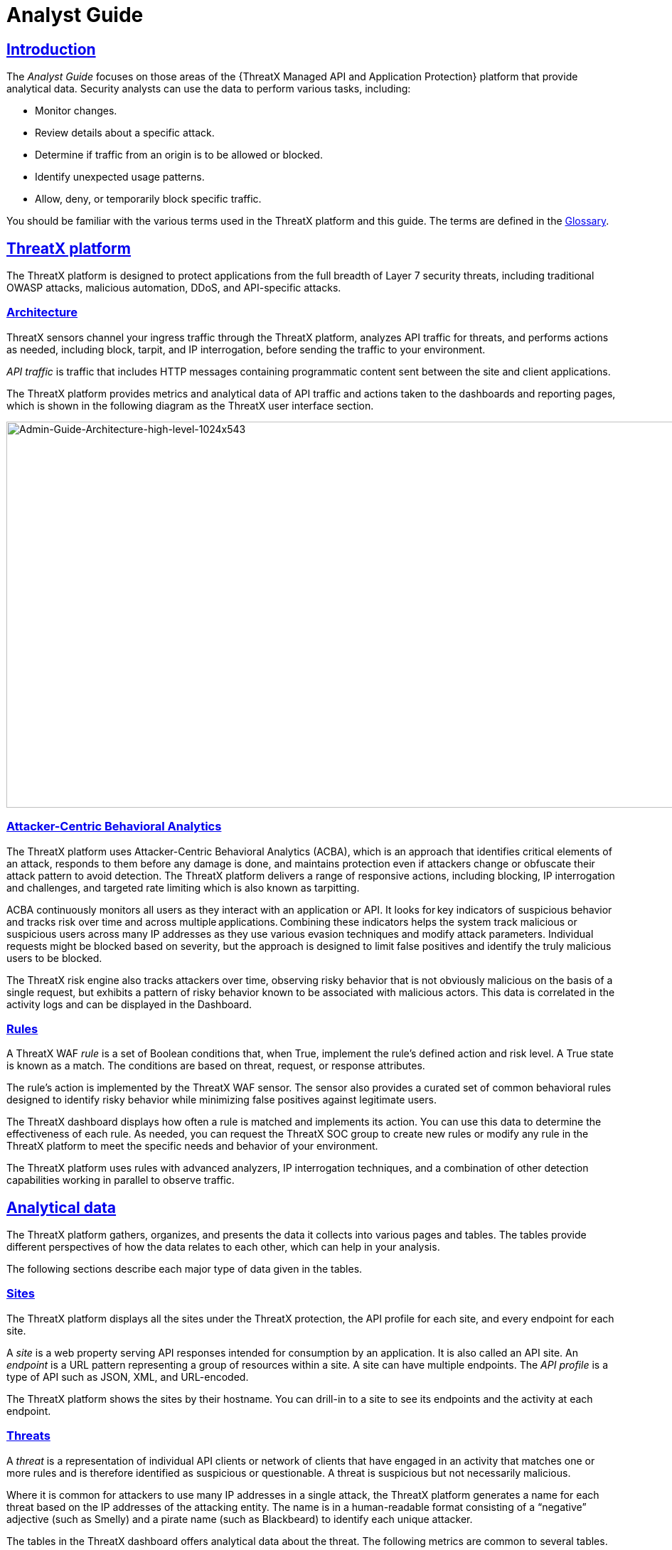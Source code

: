 = Analyst Guide
:organization: ThreatX 
:page-category: Guide
:page-edition: Enterprise
:product-name: {organization} Managed API and Application Protection 
:page-product-name:  {product-name}
:page-origin-type: git
:sectlinks:
:sectanchors:
:sectids:
:copyright: 2024 {organization}, Inc.
:icons: font
:source-highlighter: highlightjs
:imagesdir: ../images
:page-pdf-filename: analyst-guide.pdf


== Introduction
The _Analyst Guide_ focuses on those areas of the {{product-name}} platform that provide analytical data. Security analysts can use the data to perform various tasks, including:

* Monitor changes.
* Review details about a specific attack.
* Determine if traffic from an origin is to be allowed or blocked.
* Identify unexpected usage patterns.
* Allow, deny, or temporarily block specific traffic.

You should be familiar with the various terms used in the {organization} platform and this guide. The terms are defined in the link:#glossary[Glossary].

== {organization} platform

The {organization} platform is designed to protect applications from the full breadth of Layer 7 security threats, including traditional OWASP attacks, malicious automation, DDoS, and API-specific attacks.

[[h-architecture]]
=== Architecture

{organization} sensors channel your ingress traffic through the {organization} platform, analyzes API traffic for threats, and performs actions as needed, including block, tarpit, and IP interrogation, before sending the traffic to your environment.

_API traffic_ is traffic that includes HTTP messages containing programmatic content sent between the site and client applications.

The {organization} platform provides metrics and analytical data of API traffic and actions taken to the dashboards and reporting pages, which is shown in the following diagram as the {organization} user interface section.

image:Admin-Guide-Architecture-high-level-1024x543.png[Admin-Guide-Architecture-high-level-1024x543,width=1024,height=543]

[[h-attacker-centric-behavioral-analytics]]
=== Attacker-Centric Behavioral Analytics

The {organization} platform uses Attacker-Centric Behavioral Analytics (ACBA), which is an approach that identifies critical elements of an attack, responds to them before any damage is done, and maintains protection even if attackers change or obfuscate their attack pattern to avoid detection. The {organization} platform delivers a range of responsive actions, including blocking, IP interrogation and challenges, and targeted rate limiting which is also known as tarpitting. 

ACBA continuously monitors all users as they interact with an application or API. It looks for key indicators of suspicious behavior and tracks risk over time and across multiple applications. Combining these indicators helps the system track malicious or suspicious users across many IP addresses as they use various evasion techniques and modify attack parameters. Individual requests might be blocked based on severity, but the approach is designed to limit false positives and identify the truly malicious users to be blocked. 

The {organization} risk engine also tracks attackers over time, observing risky behavior that is not obviously malicious on the basis of a single request, but exhibits a pattern of risky behavior known to be associated with malicious actors. This data is correlated in the activity logs and can be displayed in the Dashboard.

[[h-rules]]
=== Rules

A {organization} WAF _rule_ is a set of Boolean conditions that, when True, implement the rule’s defined action and risk level. A True state is known as a match. The conditions are based on threat, request, or response attributes.

The rule’s action is implemented by the {organization} WAF sensor. The sensor also provides a curated set of common behavioral rules designed to identify risky behavior while minimizing false positives against legitimate users.

The {organization} dashboard displays how often a rule is matched and implements its action. You can use this data to determine the effectiveness of each rule. As needed, you can request the {organization} SOC group to create new rules or modify any rule in the {organization} platform to meet the specific needs and behavior of your environment.

The {organization} platform uses rules with advanced analyzers, IP interrogation techniques, and a combination of other detection capabilities working in parallel to observe traffic.

== Analytical data

The {organization} platform gathers, organizes, and presents the data it collects into various pages and tables. The tables provide different perspectives of how the data relates to each other, which can help in your analysis.

The following sections describe each major type of data given in the tables.

=== Sites

The {organization} platform displays all the sites under the {organization} protection, the API profile for each site, and every endpoint for each site.

A _site_ is a web property serving API responses intended for consumption by an application. It is also called an API site. An _endpoint_ is a URL pattern representing a group of resources within a site. A site can have multiple endpoints. The _API profile_ is a type of API such as JSON, XML, and URL-encoded.

The {organization} platform shows the sites by their hostname. You can drill-in to a site to see its endpoints and the activity at each endpoint.

=== Threats

A _threat_ is a representation of individual API clients or network of clients that have engaged in an activity that matches one or more rules and is therefore identified as suspicious or questionable. A threat is suspicious but not necessarily malicious.

Where it is common for attackers to use many IP addresses in a single attack, the {organization} platform generates a name for each threat based on the IP addresses of the attacking entity. The name is in a human-readable format consisting of a “negative” adjective (such as Smelly) and a pirate name (such as Blackbeard) to identify each unique attacker.

The tables in the {organization} dashboard offers analytical data about the threat. The following metrics are common to several tables.

*Status*:: Current response to the threat. Status includes Watched, Blocked, Allow Listed, or Deny Listed.
*IP Address*:: Origin of the threat.
*Last Seen*:: Time of the last request.
*Location*:: Country where the attack originated.
*Attack Class*:: Category of the threat, such as XSS, password guessing, and Trojan activity.

=== Risk Score and Risk Level

There are two risk attributes:

Risk Score:: This attribute is associated with a single activity of a threat, and is signature specific. The {organization} platform displays Risk Score as a number between 0 and 100. The higher the score, the greater the risk.
Risk Level:: This attribute is associated with all activities of a threat. The level is calculated from many inputs including Risk Score. One input is the kill chain model that classifies the attacker behavior and methods used to attempt to gain unauthorized access or control. The higher on the kill chain, the greater the severity of the threat. The {organization} platform displays Risk Level severity as a bar. The longer the bar, the greater the risk.

NOTE: Many of the tables in the {organization} platform show *Max Level*, which is the maximum Risk Level in the specified time range.

=== Rule activity

Requests match a rule a certain number of times within a specific time range, which determines the Rule Activity. It is displayed as Intensity, either in exact numerical form or a simplified form (Low, Medium, High).

Matched rules are displayed in various tables. Clicking a rule name in the *Rules* column of a table displays that rule’s activity page. Clicking a rule name in the *Description* column displays the properties for that rule.

=== Data controls and filters

The {organization} dashboard pages offer the following controls and filters that you can use to focus on specific data.

Site group:: If your {organization} platform organizes sites into groups, you can choose which group to view. You can view one site group or all site groups.
Sites:: You can display the data for one or all sites.
Tenant:: If your {organization} platform has many tenants and your account has permission, you can choose which tenant to view. You can view one tenant only at a time.
Live:: Refreshes the data.
Time range:: Choose the time frame to view the data. You can choose a relative time frame, such as the last 12 hours, or an absolute time frame. The time range you select for each page affects the data shown on that page.

image:image-3.png[width=975,height=54]


Some data in the various tables include a percentage with an arrow. The value indicates a change in the data relative to the baseline reporting period, which is 7 days before the selected time range. For example, when you select a 12-hour time range, the baseline period is the same 12-hour period from 7 days previous. The arrow indicates an increase or decrease in value. The following figure shows an increase in the number of Match Events of 30%.

image::image-4.png[width=214,height=377]


=== Allow, deny, and block lists

You can use the following lists to always deny, temporarily block, or always allow specific entities. An _entity_ is a specific IP address or IP group. A suspicious entity is a threat. 

Blacklist:: Permanently prevents an entities from interacting with any of your sites. 
Blocklist:: Prevents an entities from interacting with any of your sites for 30 minutes. Request tracking continues during the block period.
Whitelist:: Entities on the whitelist are always allowed to interact with your sites.

You can add an entity as an IP address or CIDR to any of the lists manually, as described in _Managing threats_ in the link:#managing-analytical-data[Managing analytical data] section. You should exercise caution when manually adding a threat to the Blacklist or Whitelist to prevent a problem with legitimate traffic or always allowing malicious traffic.

If the {organization} Risk-Based Blocking feature is enabled, the {organization} platform can add a threat automatically to the Blacklist or Blocklist based on the threat’s behavior. The {organization} behavioral analytics engine, hackerMind™, blocks persistently malicious threats when the threats’ behavior surpasses the Risk-Based Blocking threshold. The analytics engine automatically places a threat on the permanent Blacklist after it is blocked three times.

Once added to the Blacklist or Whitelist, the entity remains there permanently until it is manually removed. A user who has Write Access can manually remove an entity from the list, or you can request the {organization} SOC to remove the entity.  

== {organization} Dashboard

Data from the sensors is displayed in the pages offered by the {organization} Dashboard.

The following sections describe the pages and data. Some features are optional; therefore, depending on your {organization} configuration, some pages might not be available.

=== Dashboard

The Dashboard, available from the navigation bar, displays essential data collected for each site in your environment under {organization} protection. The data is live and driven by active site traffic.

image::Dashboard-no-bot-2-1024x666.jpg[width=1024,height=666]


By default, the {organization} platform updates the data every few seconds. You can choose to display historical data by selecting a time frame, as described in the _Data controls and filters_ in the *link:#analytical-data[Analytical data]* section.

You can use the data for various analytical tasks, including:

* Monitor changes.
* Review details about a specific threat.
* Determine if traffic from an origin is to be allowed or blocked.
* Identify unexpected usage patterns.

The Dashboard includes graphs and three tables, which are described in the following sections. Each table is a different perspective of the organization’s attack surface. For detailed information about the data in the table, see *link:#analytical-data[Analytical data]*.

==== Graphs

The Dashboard includes three interactive graphs.

All Requests:: Displays the total number of requests, including benign requests, within the selected time range. It also displays the average number of Requests per Second (RPS). The associated chart displays the number of requests over the selected time range.
Blocked Requests:: Displays the total number of requests that were blocked within the selected time range. It also displays the average number of RPS. The associated chart displays the number of blocked requests over the time range.
Max Risk:: Displays the highest system Risk Score recorded during the time range selected. The associated chart displays the maximum Risk Score at each time interval.

You can hover over a point on any graph to display the metrics at that time.

==== Threat Entities

The Threat Entities table offers the visibility security teams need to quickly evaluate threats prioritized by the Risk Score and Intensity, which represents the number of times rules were matched over the selected time range.

You can drill into the threat to view specific metadata of that threat, as described in link:#Entity_Details[*Entity Details*]. You can also drill into each rule that was matched to see its specific activity, as described in *link:#rule_activity[Rule Activity]*.

If you are unfamiliar with the Status icons, you can hover over the icon to see its definition.

==== Top Targets

The *Top Targets* table focuses on the sites that are most frequently or aggressively targeted by attacks.

The table includes the following data.

* The *Entities* column shows the number of threats that targeted the site.
* The *Match Events* column shows the number of times one or more rules were matched.
* The *Status Code summary* field shows the number of responses for each HTTP code and a logarithmic scale to illustrate the relative difference between the numbers.

You can drill into a site to view its endpoints, which are displayed as paths.

==== Threat Map

Threat Map offers visibility into the location of each unique threat and its associated risk. The interactive map allows the user to identify how many unique attackers are acting from each country. You can hover over a country on the map, and a pop-up displays the number of attacking threats originating in that country.

[[Entity_Details]]
=== *Entity Details***

The {organization} platform analyzes HTTP traffic then extracts identifying metadata, including IP address, user agent, TLS fingerprint, and other characteristics to create a profile and identifier for each attacker, which is displayed in the Entity Details page. The data is presented with special emphasis on key attributes to further help identify trends and patterns.

The Entity Details page is accessible by clicking a threat on another page, such as the Dashboard.

image::entity-details-no-bot-1024x670.jpg[width=1024,height=670]

==== Metrics

At a glance, you can see the following data:

Risk Score::
Threat name::
Intensity:: Represents the number of times rules were matched over the selected time range.
Current Status:: The current action taken on the threat. You can change the action as needed. See the _Managing threats_ section in the link:#managing-analytical-data[Managing analytical data] for details.
IP Address:: If available, you can click the address to see any data about it in the ViewdnsInfo web site.
IP Reputation:: Represents the legitimacy of the IP address with a score of 0 to 100. The higher the score, the more likely that the IP address is legitimate. A low score can indicate an attacker. A score of 0 could mean that the IP reputation is unknown. The scoring system is the opposite of Risk Score.
Location:: Country of origin.
User agent:: The program that sent the request on behalf of the user, such as a web browser or curl, as indicated in the User-Agent header field.
Any tags assigned to the threat:: If your account has permission, you can add a tag to track similar threats.
Chart that displays the attacks over time:: You can hover over various locations for details of the threat at that time.

The Entity Details page includes tables with  the following sections. Each table is a different perspective of the organization’s attack surface.

==== Activity

The Activity table offers the following data in addition to the site and threat data described in *link:#analytical-data[**]*link:#analytical-data[Analytical data]**.

Type:: If there was an action taken on the request, the column shows the action which can be Watched, Blocked, Whitelisted, or Blacklisted. If there was no action taken, then the Type is Rule Match when the request matches a rule.
Risk:: Risk Score.
Blocked:: A red dot indicates that a request from the threat was blocked.
Profile:: API Profile.
Domain:: Also referred to as a site.
Path:: Also referred to as an endpoint.
Method:: API call used by the threat.
TLS fingerprint:: Digital certificate fingerprint of the threat. 
Parameters:: URL query parameters of the request, if present.
Content-type:: Also referred to as an API profile. Content types can be application/json, application/xml or text/xml.
Request ID:: Random string generated by the {organization} platform to help identify each request that passes through the {organization} sensors.
Status:: HTTP response code unless the threat is blocked.
Size:: Length of the response in bytes.
Time (ms):: Time taken to receive the response from the upstream server.
Description:: Lists the rules that were matched by the threat. You can click a rule to display the properties for that rule.
Count:: Number of rules matched by the request.

You can click the search icon in each column header to filter the table. The search icon for some rows also display a count of each type of entry. For example, the Domain row would show every type of domain and the number of each.

If a threat is active, you can see the following changes in the Activity table.

* Additional events with Rule Match in the Type column.
* Increasing Risk Score.
* If your {organization} platform has the auto-blocking feature enabled, the threat is blocked when it exceeds the auto-blocking threshold and you see a red dot in the Blocked column.

Blocking is a temporary action and the block is released after a period of time. The Type column changes to Watched. If that entity is still active, you might see more entries with Rule Match. However, some attackers try a few requests, get blocked, give up and do not return.

==== Responsive Actions

The page lists each action taken against the threat.

==== Analyst Notes

The page lists any notes left by an analyst.

You can add a note to give additional data or observations, along with any recommendations or instructions.

==== Endpoint Statistics

The page lists the endpoints that were targeted by the threat. It contains two tables.

* API endpoints table lists the endpoints and their API profile.
* Non-API endpoints table lists the targeted endpoints of non-API sites and the number of rule matches. A _non-API site_ is a site not served by an API server. Typically, a non-API site has web assets which are used for human interaction.

The non-API endpoints table might list API endpoints when the {organization} profiling engine is actively determining if the site is an API or web service site.

=== Rule Details

The Rule Details page displays a rule’s properties, its conditions, and the actions it takes when the conditions are matched.

image::rule-details-no-bot.jpg[width=1003,height=595]


The properties include:

Description:: Text that defines the behavior or purpose of the rule.
Tag Name:: Brief text to identify the rule. The tag exists to identify a rule when a description is long.
Classification:: Describes the type of attack which the rule assigns to a threat. The classification displays in various tables as the attack class.
State:: Assigns the threat’s assumed objective when the request matched this rule.
Risk:: Assigns the Risk Level to the attack.
Action:: The action that the rule performs when responding to a threat. The action appears in the Status column in various tables. Actions include:
Track::: Begin or continue tracking a risk score for the offending entity, based on the risk assigned to this rule and other factors.
Block::: Immediately block the request and track a risk score for the offending entity.
Tarpit::: Limit the speed at which the offending entity receives responses and track a risk score for the entity.
Interrogate::: Challenge an offending entity with a cookie and try to fingerprint the user-agent.

The *Visual* and *JSON* tabs display the programmatic rule conditions in a Visual or JSON format.

The Rule Details page is accessible from various tables by clicking a rule name in the *Description* column. It is also accessible for the navigation bar by opening *Settings* then clicking *Rules*. From there, you can access a rule’s details page.

NOTE: Rule details are read-only unless your account has permission to edit rules.

=== API Catalog

The API Catalog displays statistics about the API traffic to the sites in your environment under {organization} protection. It lists all the known sites, their endpoints, any threats or attacks, type of attack, and the number of times API traffic at a site matched a rule. You can view details about a specific site and then view details about a single endpoint within the site.

image::API-Catalog-with-sens-data2-1024x588.png[width=1024,height=588]


If your account has the Sensitive Data feature, the {organization} platform monitors API responses to detect various data types as shown in the following table. The metrics within the API Catalog indicate the data type, counts and which sites and endpoints are exposing the data.

[cols=",",options="header",]
|===
|*Data Type* |*Classification*
|Bearer Token |Authentication Credentials
|Credit Card – AMEX |Payment Card Industry Data Security Standard (PCI-DSS)
|Credit Card – Diners Club |Payment Card Industry Data Security Standard (PCI-DSS)
|Credit Card – Discover |Payment Card Industry Data Security Standard (PCI-DSS)
|Credit Card – JCB |Payment Card Industry Data Security Standard (PCI-DSS)
|Credit Card – Maestro |Payment Card Industry Data Security Standard (PCI-DSS)
|Credit Card – MasterCard |Payment Card Industry Data Security Standard (PCI-DSS)
|Credit Card – Visa |Payment Card Industry Data Security Standard (PCI-DSS)
|Individual Taxpayer Identification Number (ITIN) |Personally Identifiable Information (PII)
|Passport – Next Gen |Personally Identifiable Information (PII)
|Social Security Number |Personally Identifiable Information (PII)
|===

The {organization} platform reports only sensitive data that is in plain text. It does not report partial or obfuscated data, such as ***-**-1234. The {organization} platform does not correlate sensitive data with rules or threats or store sensitive data due to security and compliance reasons.

The catalog displays changes over time so that you can determine if there are any trends that need attention.

You can use the data in the API Catalog for various analytical tasks, including:

* Monitor changes.
* Review details about a specific attack.
* With the Sensitive Data feature, detect sensitive data within API transactions and take appropriate actions.
* Determine if traffic from an origin is to be allowed or blocked.
* Verify that all expected sites are included in the API Catalog.
* Identify unexpected usage patterns.
* Identify endpoints with high error rates.
* Identify endpoints experiencing high levels of attack traffic.
* Request a change to the rules as needed.

Over time, the number of endpoints in the API Catalog might change as the {organization} API Profiler confirms endpoints or determines that an endpoint was inaccurate. The API Profiler is a function within the {organization} Sensor that detects, categorizes, and archives API traffic patterns for later analysis within the {organization} platform.

==== Metrics

The first row of tiles on the API Catalog page is a quick status for the following metrics:

* Number of sites in your environment.
* Number of endpoints.
* Number of sites with a rule matches. A rule is matched when a request or response in the API traffic matches the criteria in at least one rule within the selected time frame.
* Number of sites where sensitive data was exposed, if the Sensitive Data feature is enabled.

The next row lists the Attack Class with the highest number of attacks within the time period, and the number of each API profile type in your environment.

The table organizes the data by site and includes the following:

* The *Endpoints*, *Threats* and *Rule Matches* columns show any changes to the number of endpoints or threats with an up or down arrow and the percentage of change.
* If present, the *Sensitive Data* column shows the number of endpoints that passed sensitive data. Any change over time is shown as a percentage.
* The *Threats* column shows the number of threats, not the number of attacks. A threat can be associated with multiple matched rules. The number of threats is typically smaller than the number of matched rules since one threat can match multiple rules.
* The *Response Codes* column shows the number of HTTP responses for each HTTP response code within the selected time range. Hover over the response code bar to see the number of responses per HTTP code. A high count or percentage could indicate that the endpoint is experiencing high levels of invalid input or suffering from elevated error rates. For example, it could represent clients misbehaving, servers being misconfigured, or attempts to exploit software by intentionally exercising unexpected inputs.

For detailed information about the data in the tables, see *link:#analytical-data[**]*link:#analytical-data[Analytical data]**.

==== Site Details

You can click a site to see API traffic details for that site. The page focuses on one site and its endpoints and includes the following:

* A graph that shows the number of rule matches in comparison to the number of blocked requests over time.
* Columns that show the number of blocked requests and total requests. The *Total Requests* column also shows the percentage of change over time.
* If present, the *Sensitive Data* column shows the number of transactions where sensitive data was detected. Any change over time is shown as a percentage.

==== Endpoint Details

You can click an endpoint to see API traffic details for that endpoint. The page displays data specific to one endpoint. The navigation bar includes all the endpoints and number of rule matches. You can navigate to different endpoints to view their details.

The Endpoint Details page includes the following tables.

The tables under *Details* gives the following data.

Traffic Trends:: List of metrics for the endpoint along with the percentage of change of the requests within the selected time range.
Response Code Trends:: HTTP response codes, number of times they occurred within the selected time range, and the percentage change.
Sensitive Data:: This table shows the type of sensitive data detected in the endpoint, number of times they occurred within the selected time range, and the percentage change. The Data Type shows the type of data, such as credit card, social security number, or credentials.
Threats::  This table gives details about the threats for that endpoint. You can click a threat name to open its link:#Entity_Details[*Entity Details*] page. You can also click a rule name to see the activity of that rule.

If you see traffic that should be monitored, click *Request a Rule* to request that the {organization} SOC write a rule for a specific situation.

=== *Audit Log***

The {organization} platform has an audit feature that logs a number of events, such as updating users, updating sites, and adding IP addresses to whitelists and blocked lists. The audit log lists all events by category and actions. The following table lists the actions in each category.

[width="100%",cols="34%,33%,33%",options="header",]
|===
|Category |Actions |Description
|Lists |new_entry +
remove_entry |Lists are the whitelists and blocked lists. The *Description* column in the audit log identifies the list. The audit log monitors when IP addresses, called entries, are added to or removed from a list.
|Rules |new_rule +
remove_rule +
update_rule |The audit log monitors whenever a rule is added, removed, or updated in the {organization} platform.
|Sites |new_site +
remove_site +
unset_field +
update_site |The audit log monitors whenever a site is added, removed, or updated in the {organization} platform. +
The unset_field action occurs when a user nullifies a field within the site resource.
|Users |new_user +
remove_user +
update_user |The audit log monitors whenever a user is added, removed, or updated in the {organization} platform.
|User Actions |blacklist_entity block_entity watch_entity whitelist_entity |The audit log monitors whenever a user blocks an IP address, adds an IP address to the blocked list or whitelist, or chooses to watch an IP address. Whenever a user adds an IP address to a list, the Lists category shows a new_entry action.
|===

Each column in the audit log has a search icon which you can use to search for a string in that column. The search feature is case sensitive and requires an exact match. The table lists all the action strings you can use to search for a specific action.

If you have access to the {organization} API, you can access the audit logs. The following is an example command.

[source,console]
----
$ curl https://provision.threatx.io/tx_api/v2/logs -H 'Content-Type: 
application/json' -d '{ "command":"audit_events", "token":"<api_token>", 
"customer_name":"<tenant_name>", "limit": 100 }'
----

*Blocked Requests*

The Blocked Requests page lists the requests that were blocked and relevant data about when and where the attack occurred that caused the threat to be blocked.

image::blocked-requests-no-nav-1024x358.png[width=1024,height=358]


The Request ID is a random string generated to help identify every request that passes through your {organization} sensors. This request ID is visible on every allowed request in the response header, and also is presented in the 403 message of every blocked request.

Request IDs are useful for investigating issues or blocked requests, and can be given to the {organization} SOC if more assistance is needed. {organization} SOC retains the logs of all suspicious and malicious requests for 90 days, and IDs for those requests remain searchable during that time.  +
 +
Click the *View Entity* button to be taken to that entity’s link:#Entity_Details[*Entity Details*] __ page, where you see the full details of the request that was blocked.

[[rule_activity]]
=== *Rule Activity*

The Rule Activity page, shown as Rule Details, provides data about the threats that matched the rule. This page is accessible from other pages by clicking a rule name in the *Rules* column.

image::Rule-Activity-no-nav-1024x766.png[width=1024,height=766]


You can use the data to determine the effectiveness of the rule and if a change is needed. For example:

* Does a threat match too many rules?
* Does the rule catch the expected threats?

==== Metrics

The *Rule ID* tile provides the ID of the rule, description and the following data:

State that the rule assigns to a threat:: The state is shown as a bar with text underneath. The state displays in various pages as the Max Level. In the previous figure, the state is Recon.
Classification that the rule assigns to a threat:: The classification displays in various pages as the attack class. In the previous figure, the classification is Scanner.
Responsive action:: Action that the rule performs when responding to a threat. The action displays in various pages as the status.
Risk Score:: Score that the rule assigns to a threat.

The *Matched Threats* tile shows the total number of threats that matched the rule in the selected time frame.

==== Matched Threats

The *Matched Threats* table provides data for each threat that matched the rule.

The table lists the other rules that were matched by the threat. Clicking a rule name in the *Rules* column displays that rule’s activity page. Clicking a rule in the *Description* column displays the properties for that rule. Hovering over a rule in the *Rules* column also highlights all instances of the same rule in the other rows.

The *Match Events* column shows the number of times traffic matched a rule within the selected time range and its change over time. A significant value could indicate a security problem.

You can drill into each threat to display its link:#Entity_Details[*Entity Details*] __ page.

For detailed information about the other data in the table, see *link:#analytical-data[**]*link:#analytical-data[Analytical data]**.

==== Activity

The *Activity* table lists each attack and the time it occurred. You can drill into each threat to display its link:#Entity_Details[*Entity Details*] __ page.

If you are unfamiliar with the Status icons, you can hover over the icon in the *Status* column to see its activity.

For detailed information about the other data in the table, see *link:#analytical-data[Analytical data]*.

== Managing analytical data

The following sections describe the tasks you can perform to manage analytical data.

=== Managing threats

If your account has permission, you can manually allow, block or deny entities.

You can perform these actions from the threat’s Entity Details page, IWAF Settings, or by using the {organization} API.

[[entity-details]]
==== Entity Details

If the threat has interacted with your sites, you can add it to a list as follows.

. Click the threat in the Dashboard or other location to open its Entity Details page.
. Click *Current Status*, as shown in the following figure.
. Change it to the desired list.

image::image.png[width=975,height=138]


To remove a threat from a list, open *Current Status* and select a different list or Watched.

==== IWAF Settings

Click *Settings* in the navigation bar then select *IWAF*. The IWAF Settings page has a tab for *Blocked IPs*, *Blacklisted IPs* and *Whitelisted IPs*.

image::IWAF-blacklisted-ips-no-nav-1024x432.png[width=1024,height=432]

You can click each tab to view the entities in each list. In each tab, use *Add Entry* to add an IP address or CIDR range to the list. You are prompted to provide a reason for the action. Use the *Remove* button in the entity’s row to manually remove an entity.

==== *{organization} API***

If you have access to the {organization} API, you can use the {organization} /tx_api/v1/lists endpoint to manage the lists. To use the endpoint, you need to know the API token and the tenant name. For details, see the https://support.threatx.com/hc/en-us/articles/360000661851-API-Reference-Guide-1-34-0[API Reference Guide] (requires a {organization} account to access).

The endpoint list commands include the following:

* `+list_blacklist, list_blocklist, list_whitelist+` +
Lists the IP addresses currently within the list.

* `+get_blacklist, get_blocklist, get_whitelist+` +
Returns the details of a single IP entry.

* `+new_blacklist, new_blocklist, new_whitelist+` +
Adds a single ** IP address or CIDR.

* `+bulk_new_blacklist, bulk_new_blocklist, bulk_new_whitelist+` +
Adds one or more new entries.

* `+delete_blacklist, delete_blocklist, delete_whitelist+` +
Deletes a single entry.

* `+bulk_delete_blacklist, bulk_delete_blocklist, bulk_delete_whitelist+` +
Deletes one or more new entries.

The following example removes an IP address from the Block list.

[source,console]
----
$ curl https://provision.threatx.io/tx_api/v1/lists -H 'Content-Type: application/json' -d '{ "command":"delete_blocklist", "token":"<api_token>", "customer_name":"<tenant_name>", "ip":"1.2.3.4" } }
----

The response to the command is as follows:

`+{"Ok":"Blocklist entry for IP 1.2.3.4 removed"}+`

The following example adds an IP address to the Blacklist.

[source,console]
----
$ curl https://api.threatx.io/tx_api/v1/lists -H 'Content-Type: application/json' -d '{ "command":"new_blacklist", "token":"<api_token>", "customer_name":"<tenant_name>", "entry":{ "ip":"1.2.3.4", "description":"Test Blacklist", "created":1} }'
----

The response to the command is as follows:

`+{ "Ok": "Blacklist entry for ip 1.2.3.4 added" }+`

== Glossary

The {organization} platform provides information about sites, endpoints, traffic, and threats and uses various terms to describe them. For clarity, the terms used in the {organization} platform are defined as follows.

API profile:: Type of API such as JSON, XML, and URL-encoded.
API traffic:: Traffic that includes HTTP messages containing programmatic content sent between the site and client applications.
Endpoint:: URL pattern representing a group of resources within a site. A site can have multiple endpoints.
Entity:: A specific IP address or IP group. A suspicious entity is a _threat_.   
iWAF:: Intelligent web application firewall. The next generation of the Web Application Firewall. See _WAF_. 
Non-API site:: Site not served by an API server. Typically, a non-API site has web assets which are used for human interaction.
Rule:: Set of Boolean conditions that, when True, implement the rule’s defined action and risk level. A True state is also known as a match. 
Sensor:: See _WAF sensor_. 
Site:: Web property serving API responses intended for consumption by an application. Also called an API site.
Tenant:: Container for an organizational unit such as a department or company. The {organization} platform supports multiple tenants.
Threat:: Representation of individual API clients or network of clients that have engaged in an activity that matches one or more rules and is therefore identified as suspicious or questionable. An identified threat is not necessarily malicious.
WAF:: Web Application Firewall. Type of application firewall that applies specifically to web applications. It is deployed in front of web applications and analyzes bi-directional web-based (HTTP) traffic and detects and blocks anything malicious.
WAF Sensor:: A reverse proxy-based web application firewall. Sensors monitor all the HTTP(S) traffic flows for malicious and legitimate activity. The sensor is decoupled from the analytics platform, so it can be run anywhere in the world and is used by customers with high bandwidth requirements. 
